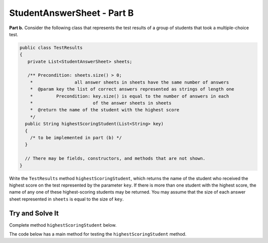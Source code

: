 .. qnum::
   :prefix:  16-6-
   :start: 1

StudentAnswerSheet - Part B
===============================

**Part b.**  Consider the following class that represents the test results of a group of students that took a 
multiple-choice test.

.. code-block:: java

   public class TestResults
   {
      private List<StudentAnswerSheet> sheets; 

      /** Precondition: sheets.size() > 0;
       *                all answer sheets in sheets have the same number of answers
       *  @param key the list of correct answers represented as strings of length one
       *         Precondition: key.size() is equal to the number of answers in each 
       *                       of the answer sheets in sheets
       *  @return the name of the student with the highest score
       */
     public String highestScoringStudent(List<String> key)
     {
       /* to be implemented in part (b) */
     }

     // There may be fields, constructors, and methods that are not shown.
   }

Write the ``TestResults`` method ``highestScoringStudent``, which returns the name of the
student who received the highest score on the test represented by the parameter ``key``.  If there
is more than one student with the highest score, the name of any one of these highest-scoring 
students may be returned.  You may assume that the size of each answer sheet represented in ``sheets``
is equal to the size of ``key``.  

Try and Solve It
----------------

Complete method ``highestScoringStudent`` below.

The code below has a main method for testing the ``highestScoringStudent`` method.

.. activecode:: StudentAnswerKeyB
   :language: java
   :autograde: unittest   

   Complete method ``highestScoringStudent`` below.     
   ~~~~
   import java.util.ArrayList;
   import java.util.List;
   import java.util.Arrays;

   class StudentAnswerSheet
   {
      private List<String> answers;  // the list of the student's answers
      private String name;

      public StudentAnswerSheet(String nm, List<String> ans)
      {
        name = nm;
        answers = new ArrayList<String>();
        for (String a : ans)
          answers.add(a);
      }

      /** @param key the list of correct answers, represented as strings of length one
       *         Precondition: key.size() is equal to the number of answers in this answer sheet
       *  @return this student's test score
       */
      public double getScore(ArrayList<String> key)
      {
         double score = 0;
         for (int i = 0; i < key.size(); i++)
         {
           if (key.get(i).equals(answers.get(i)))
              score = score + 1.0;
           else if (!answers.get(i).equals("?"))
             score = score - 0.25;
         }
         return score;
      }

      /** @return the name of the student
       */
      public String getName()
      {
        return name;
      }
   }

   public class TestResults
   {
      private ArrayList<StudentAnswerSheet> sheets;

      public TestResults(ArrayList<StudentAnswerSheet> shs)
      {
         sheets = new ArrayList<StudentAnswerSheet>();
         for (StudentAnswerSheet s : shs)
            sheets.add(s);
      }

      /** Precondition: sheets.size() > 0;
       *                all answer sheets in sheets have the same number of answers
       * @param key the list of correct answers represented as strings of length one
       *        Precondition: key.size() is equal to the number of answers
       *                      in each of the answer sheets in sheets
       * @return the name of the student with the highest score
       */
      public String highestScoringStudent(ArrayList<String> key)
      {
         //*** Write this method! ***
      }

      public static void main(String[] args)
      {
         ArrayList<String> key = new ArrayList<String>(Arrays.asList(
                                 new String[] {"A", "C", "D", "E", "B", "C", "E", "B", "B", "C"}));

         ArrayList<String> answers1 = new ArrayList<String>(Arrays.asList(
                                      new String[] {"A", "B", "D", "E", "A", "C", "?", "B", "D", "C"}));
         StudentAnswerSheet s1 = new StudentAnswerSheet("S1", answers1);
         System.out.println("Your score for s1 is: " + s1.getScore(key) + " and should be 5.25");

         ArrayList<String> answers2 = new ArrayList<String>(Arrays.asList(
                                      new String[] {"A", "?", "D", "E", "A", "C", "?", "B", "D", "C"}));
         StudentAnswerSheet s2 = new StudentAnswerSheet("S2", answers2);
         System.out.println("Your score for s2 is: " + s2.getScore(key) + " and should be 5.5");

         ArrayList<String> answers3 = new ArrayList<String>(Arrays.asList(
              new String[] {"A", "?", "D", "E", "A", "C", "E", "B", "D", "C"}));
         StudentAnswerSheet s3 = new StudentAnswerSheet("S3", answers3);
         System.out.println("Your score for s3 is: " + s3.getScore(key) + " and should be 6.5");

         ArrayList<String> answers4 = new ArrayList<String>(Arrays.asList(
              new String[] {"A", "C", "D", "E", "A", "C", "E", "B", "D", "C"}));
         StudentAnswerSheet s4 = new StudentAnswerSheet("S4", answers4);
         System.out.println("Your score for s4 is: " + s4.getScore(key) + " and should be 7.5");

         ArrayList<StudentAnswerSheet> sheets = new ArrayList<StudentAnswerSheet>();
         sheets.add(s1);
         sheets.add(s2);
         sheets.add(s3);
         sheets.add(s4);

         TestResults results = new TestResults(sheets);
         System.out.println("Your best is: " + results.highestScoringStudent(key) + " and should be S4");
      }
   }
   ====
   import static org.junit.Assert.*;
     import org.junit.*;
     import java.io.*;

     import java.util.Arrays;
     import java.util.ArrayList;

     public class RunestoneTests extends CodeTestHelper
     {
         public RunestoneTests() {
             super("TestResults");
             //CodeTestHelper.sort = true;
         }

         @Test
         public void testMain1() {
             boolean passed = false;

             String expect = "Your score for s1 is: 5.25 and should be 5.25\nYour score for s2 is: 5.5 and should be 5.5\nYour score for s3 is: 6.5 and should be 6.5\nYour score for s4 is: 7.5 and should be 7.5\nYour best is: S4 and should be S4";

             String output = getMethodOutput("main");

             passed = getResults(expect, output, "Checking for expected output");
             assertTrue(passed);
         }

         @Test
         public void testMain2() {
             boolean passed = false;

             String keyList = "A A A B B B C C C D D D E E E";
             String ansList1 = "A B ? B C ? C D ? D E ? E A ?";
             String ansList2 = "A B D B C D C D B D E C E A B";
             String ansList3 = "A A A B B B C C C D D D E E E";
             String ansList4 = "B B B B B B C C C C C C E E E";

             ArrayList<String> key = new ArrayList<String>(Arrays.asList(keyList.split(" ")));

           ArrayList<String> answers1 = new ArrayList<String>(Arrays.asList(ansList1.split(" ")));
           ArrayList<String> answers2 = new ArrayList<String>(Arrays.asList(ansList2.split(" ")));
           ArrayList<String> answers3 = new ArrayList<String>(Arrays.asList(ansList3.split(" ")));
           ArrayList<String> answers4 = new ArrayList<String>(Arrays.asList(ansList4.split(" ")));

           StudentAnswerSheet s1 = new StudentAnswerSheet("S1", answers1);
           StudentAnswerSheet s2 = new StudentAnswerSheet("S2", answers2);
           StudentAnswerSheet s3 = new StudentAnswerSheet("S2", answers3);
           StudentAnswerSheet s4 = new StudentAnswerSheet("S2", answers4);

           ArrayList<StudentAnswerSheet> sheets = new ArrayList<StudentAnswerSheet>();
           sheets.add(s1);
           sheets.add(s2);
           sheets.add(s3);
           sheets.add(s4);

           TestResults results = new TestResults(sheets);


             // change this next line
           String output = "Your best is: " + results.highestScoringStudent(key);

             String expect = "Your best is: S2";


             passed = getResults(expect, output, "Checking for expected output");
             assertTrue(passed);
         }
     }


